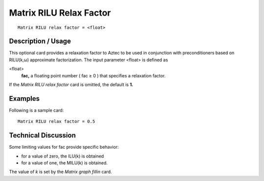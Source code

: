 ****************************
Matrix RILU Relax Factor
****************************

::

	Matrix RILU relax factor = <float>

-----------------------
Description / Usage
-----------------------

This optional card provides a relaxation factor to Aztec to be used in conjunction with
preconditioners based on RILU(k,ω) approximate factorization. The input parameter
<float> is defined as

<float>
    **fac,** a floating point number ( fac ≥ 0 ) that specifies a relaxation
    factor.

If the *Matrix RILU relax factor* card is omitted, the default is **1.**

------------
Examples
------------

Following is a sample card:
::

	Matrix RILU relax factor = 0.5

-------------------------
Technical Discussion
-------------------------

Some limiting values for fac provide specific behavior:

* for a value of zero, the ILU(k) is obtained

* for a value of one, the MILU(k) is obtained.

The value of *k* is set by the *Matrix graph fillin* card.



